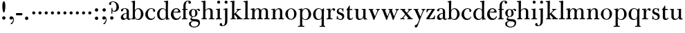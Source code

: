 SplineFontDB: 3.0
FontName: BulmerStM
FullName: Sorts Mill Bulmer
FamilyName: Sorts Mill Bulmer
Weight: Regular
Copyright: Created by trashman with FontForge 2.0 (http://fontforge.sf.net)
UComments: "2010-10-5: Created." 
Version: 001.000
ItalicAngle: 0
UnderlinePosition: -100
UnderlineWidth: 50
Ascent: 680
Descent: 320
LayerCount: 3
Layer: 0 0 "Back"  1
Layer: 1 0 "Fore"  0
Layer: 2 0 "backup"  0
NeedsXUIDChange: 1
XUID: [1021 658 797806517 5336769]
OS2Version: 0
OS2_WeightWidthSlopeOnly: 0
OS2_UseTypoMetrics: 1
CreationTime: 1286303174
ModificationTime: 1286592281
OS2TypoAscent: 0
OS2TypoAOffset: 1
OS2TypoDescent: 0
OS2TypoDOffset: 1
OS2TypoLinegap: 0
OS2WinAscent: 0
OS2WinAOffset: 1
OS2WinDescent: 0
OS2WinDOffset: 1
HheadAscent: 0
HheadAOffset: 1
HheadDescent: 0
HheadDOffset: 1
OS2Vendor: 'PfEd'
MarkAttachClasses: 1
DEI: 91125
Encoding: UnicodeBmp
UnicodeInterp: none
NameList: Adobe Glyph List
DisplaySize: -48
AntiAlias: 1
FitToEm: 1
WinInfo: 77 11 5
BeginPrivate: 9
BlueValues 23 [-16 0 380 396 674 674]
OtherBlues 11 [-279 -272]
BlueScale 8 0.039625
BlueShift 1 7
BlueFuzz 1 0
StdHW 4 [34]
StemSnapH 4 [34]
StdVW 4 [81]
StemSnapV 10 [78 81 91]
EndPrivate
BeginChars: 65536 76

StartChar: a
Encoding: 97 97 0
Width: 409
VWidth: 0
Flags: HWO
HStem: -12 54<107.5 199 356.282 389.229> -12 42<298.482 386.582> 211 19<210.449 250> 371 21<139.541 220.414>
VStem: 40 85<58.5618 138.755 290.788 358.768> 250 81<58.8789 211 230 348.153>
LayerCount: 3
Fore
SplineSet
43 323 m 0xbc
 43 371 123 392 192 392 c 0
 266 392 331 355 331 295 c 2
 331 68 l 2
 331 50 332 30 356 30 c 0
 370 30 381 39 388 49 c 1
 397 31 l 1
 385 0 353 -12 335 -12 c 0x7c
 265 -12 252 54 252 54 c 1
 252 54 233 34 208 16 c 0
 187 1 162 -12 135 -12 c 0
 80 -12 40 26 40 75 c 0
 40 133 91 183 151 207 c 0
 186 221 218 226 250 230 c 1
 250 305 l 2
 250 352 219 371 178 371 c 0
 164 371 149 370 139 362 c 0
 125 351 120 336 120 314 c 0
 120 297 96 284 81 284 c 0
 58 284 43 300 43 323 c 0xbc
250 211 m 1
 250 211 125 196 125 115 c 0
 125 79 144 42 189 42 c 0xbc
 204 42 250 63 250 93 c 2
 250 211 l 1
EndSplineSet
Layer: 2
SplineSet
43 323 m 4xbc
 43 371 123 392 192 392 c 4
 266 392 331 355 331 295 c 6
 331 66 l 6
 331 50 332 30 356 30 c 4
 362 30 369 33 373 37 c 4
 378 42 380 47 385 47 c 4
 394 47 398 40 398 31 c 4
 398 5 364 -12 335 -12 c 4x7c
 265 -12 252 54 252 54 c 5
 252 54 233 34 208 16 c 4
 187 1 162 -12 135 -12 c 4
 80 -12 40 26 40 75 c 4
 40 133 91 183 151 207 c 4
 186 221 218 226 250 230 c 5
 250 305 l 6
 250 352 219 371 178 371 c 4
 164 371 149 370 139 362 c 4
 125 351 120 336 120 314 c 4
 120 297 96 284 81 284 c 4
 58 284 43 300 43 323 c 4xbc
250 211 m 5
 250 211 125 196 125 115 c 4
 125 79 144 42 189 42 c 4xbc
 204 42 250 63 250 93 c 6
 250 211 l 5
EndSplineSet
EndChar

StartChar: b
Encoding: 98 98 1
Width: 492
VWidth: 0
Flags: W
HStem: -14 31<195.991 298.61> -2 29<15.0073 68.8359> 366 28<211.371 305.634> 625 30<17.0403 51> 654 20G<137 147>
VStem: 72 78<28.4342 556.741> 367 91<101.723 285.357>
LayerCount: 3
Fore
SplineSet
146 316 m 1x2e
 165 354 206 394 276 394 c 0
 368 394 458 307 458 192 c 0
 458 90 378 -14 261 -14 c 0
 169 -14 145 59 145 59 c 1
 145 17 l 2xae
 145 -2 144 -7 141 -7 c 0
 138 -7 99 -2 74 -2 c 2
 37 -2 l 2
 25 -2 15 -1 15 13 c 0
 15 24 22 26 37 27 c 0
 67 29 72 34 72 69 c 2
 72 499 l 2
 72 523 72 551 71 591 c 0
 71 604 69 618 51 622 c 2
 36 625 l 2
 31 626 17 628 17 639 c 0
 17 650 23 654 36 655 c 0x76
 67 658 134 674 140 674 c 0
 154 674 154 667 154 658 c 0
 154 561 146 316 146 316 c 1x2e
367 190 m 0
 367 280 337 366 257 366 c 0
 227 366 202 353 183 333 c 0
 154 303 150 257 150 200 c 2
 150 189 l 2
 150 131 151 76 180 43 c 0
 192 29 219 17 245 17 c 0
 343 17 367 126 367 190 c 0
EndSplineSet
Layer: 2
SplineSet
146 316 m 5x2e
 165 354 206 394 276 394 c 4
 368 394 458 307 458 192 c 4
 458 90 378 -14 261 -14 c 4
 169 -14 145 59 145 59 c 5
 145 17 l 6xae
 145 -2 144 -7 141 -7 c 4
 138 -7 99 -2 74 -2 c 6
 42 -2 l 6
 30 -2 14 -2 14 12 c 4
 14 23 18 25 33 27 c 6
 53 29 l 6
 70 31 72 58 72 81 c 6
 72 497 l 6
 72 521 72 549 71 589 c 4
 71 602 69 616 51 620 c 6
 36 623 l 6
 31 624 17 626 17 637 c 4
 17 648 23 652 36 653 c 4x76
 67 656 134 672 140 672 c 4
 154 672 154 665 154 656 c 4
 154 559 146 316 146 316 c 5x2e
367 190 m 4
 367 280 337 366 257 366 c 4
 227 366 202 353 183 333 c 4
 154 303 150 257 150 200 c 6
 150 189 l 6
 150 131 151 76 180 43 c 4
 192 29 219 17 245 17 c 4
 343 17 367 126 367 190 c 4
EndSplineSet
EndChar

StartChar: c
Encoding: 99 99 2
Width: 416
VWidth: 0
Flags: W
HStem: -16 46<177.891 308.419> 373 23<195.405 290.145>
VStem: 25 91<100.642 269.562> 309 72<270.888 357.538> 358 21<85.6081 93.6667>
LayerCount: 3
Back
SplineSet
220 -16 m 4
 105 -16 25 74 25 183 c 4
 25 294 129 396 237 396 c 4
 296 396 381 373 381 309 c 4
 381 282 365 267 340 267 c 4
 326 267 309 280 309 296 c 4
 309 317 311 316 311 331 c 4
 311 340 300 373 244 373 c 4
 150 373 116 277 116 191 c 4
 116 114 158 30 247 30 c 4
 303 30 333 54 356 102 c 5
 367 98 372 94 379 89 c 5
 375 77 370 66 364 57 c 4
 329 -1 261 -16 220 -16 c 4
EndSplineSet
Fore
SplineSet
220 -16 m 0xe8
 105 -16 25 74 25 183 c 0
 25 294 129 396 237 396 c 0
 296 396 381 373 381 309 c 0
 381 282 365 267 340 267 c 0
 326 267 309 280 309 296 c 0xf0
 309 317 311 316 311 331 c 0
 311 340 300 373 244 373 c 0
 150 373 116 277 116 191 c 0
 116 114 158 30 247 30 c 0
 303 30 335 55 358 103 c 1
 379 89 l 1
 355 16 286 -16 220 -16 c 0xe8
EndSplineSet
Layer: 2
SplineSet
249 396 m 4
 308 396 393 373 393 309 c 4
 393 282 377 267 352 267 c 4
 338 267 321 280 321 296 c 4
 321 317 323 316 323 331 c 4
 323 340 312 373 256 373 c 4
 162 373 128 277 128 191 c 4
 128 120 168 30 248 30 c 4
 298 30 329 44 350 73 c 4
 357 82 361 101 376 101 c 4
 385 101 389 94 389 86 c 4
 389 71 381 56 370 43 c 4
 341 7 283 -16 227 -16 c 4
 114 -16 37 74 37 183 c 4
 37 294 141 396 249 396 c 4
EndSplineSet
EndChar

StartChar: d
Encoding: 100 100 3
Width: 500
VWidth: 0
Flags: W
HStem: -14 37<177.465 283.227> 4 28<429.592 479.993> 366 26<188.462 284.166> 625 34<275.007 337.484> 654 20G<410 417.5>
VStem: 26 86<90.8497 283.31> 346 76<33.8777 62 336 591.493>
LayerCount: 3
Fore
SplineSet
424 657 m 0x2e
 424 651 420 565 419 517 c 0
 418 457 417 560 417 226 c 2
 417 189 l 2
 417 140 419 107 422 72 c 0
 424 50 432 33 454 32 c 0
 471 31 480 33 480 18 c 0
 480 9 479 4 470 4 c 0x6e
 416 4 372 -9 359 -9 c 0
 351 -9 346 -6 346 7 c 2
 346 62 l 1
 328 28 274 -14 217 -14 c 0
 73 -14 26 85 26 190 c 0
 26 292 99 392 222 392 c 0
 301 392 342 336 342 336 c 1
 342 484 l 2
 342 520 340 561 339 593 c 0
 339 608 338 626 324 626 c 2
 291 625 l 2
 285 625 275 625 275 642 c 0
 275 656 277 659 288 659 c 0xb6
 361 662 407 674 413 674 c 0
 422 674 424 667 424 657 c 0x2e
112 185 m 0
 112 107 153 23 236 23 c 0xa6
 280 23 318 44 331 78 c 0
 338 98 339 124 339 152 c 2
 339 262 l 2
 339 323 302 366 239 366 c 0
 151 366 112 273 112 185 c 0
EndSplineSet
Layer: 2
SplineSet
480 18 m 4x6e
 480 9 479 4 470 4 c 4x6e
 416 4 372 -9 359 -9 c 4
 351 -9 346 -6 346 7 c 6
 346 62 l 5
 328 28 274 -14 217 -14 c 4
 73 -14 26 85 26 190 c 4
 26 292 99 392 222 392 c 4
 301 392 342 336 342 336 c 5
 342 487 l 6xa5
 342 523 340 565 339 597 c 4
 339 612 339 631 318 631 c 6
 294 630 l 6
 282 630 275 635 275 644 c 4
 275 651 277 662 288 662 c 4xb6
 340 664 401 678 413 678 c 4
 426 678 424 670 424 660 c 4
 424 654 418 568 418 520 c 4
 418 458 417 560 417 226 c 6
 417 189 l 6
 417 140 419 107 422 72 c 4
 424 50 432 33 454 32 c 4
 471 31 480 33 480 18 c 4x6e
112 185 m 4
 112 107 153 23 236 23 c 4xa6
 280 23 318 44 331 78 c 4
 338 98 339 124 339 152 c 6
 339 262 l 6
 339 323 302 366 239 366 c 4
 151 366 112 273 112 185 c 4
EndSplineSet
EndChar

StartChar: e
Encoding: 101 101 4
Width: 406
VWidth: 0
Flags: W
HStem: -16 52<179.449 304.63> 234 34<122.01 285.681> 241 24<122 237.053> 367 29<171.707 261.522>
VStem: 25 90<110.152 237.109> 290 80<247 325.484> 356 25<92.9294 106.92>
LayerCount: 3
Fore
SplineSet
248 36 m 0xbc
 313 36 340 81 356 117 c 1
 381 103 l 1xba
 364 50 319 -16 211 -16 c 0
 101 -16 25 68 25 178 c 0
 25 283 100 396 212 396 c 0
 239 396 264 394 286 383 c 0
 331 360 370 311 370 255 c 0
 370 239 352 234 335 234 c 0xdc
 321 234 116 241 116 241 c 1
 115 231 115 222 115 213 c 0
 115 98 172 36 248 36 c 0xbc
216 367 m 0
 140 367 122 265 122 265 c 1xbc
 122 265 135 265 242 268 c 0
 268 269 290 270 290 308 c 0xdc
 290 338 254 367 216 367 c 0
EndSplineSet
Layer: 2
SplineSet
32 178 m 4xba
 32 283 107 396 219 396 c 4
 246 396 271 394 293 383 c 4
 338 360 377 311 377 255 c 4
 377 239 359 234 342 234 c 4xdc
 328 234 123 241 123 241 c 5
 122 231 122 222 122 213 c 4
 122 96 181 36 259 36 c 4
 303 36 337 66 349 99 c 4
 353 108 359 118 369 118 c 4
 377 118 384 111 384 99 c 4
 384 65 334 -16 220 -16 c 4
 108 -16 32 67 32 178 c 4xba
223 367 m 4
 147 367 129 265 129 265 c 5xbc
 129 265 142 265 249 268 c 4
 275 269 297 270 297 308 c 4
 297 338 261 367 223 367 c 4
EndSplineSet
EndChar

StartChar: f
Encoding: 102 102 5
Width: 254
VWidth: 0
Flags: W
HStem: 0 32<26 71.5092 161.654 218> 348 32<29 76 157 228> 653 21<207.218 263.041>
VStem: 76 81<32 348 380 583.726> 262 88<570.528 652.809>
LayerCount: 3
Fore
SplineSet
157 95 m 2
 157 60 160 32 178 32 c 2
 218 32 l 1
 218 -2 l 1
 218 -2 146 0 118 0 c 0
 89 0 26 -2 26 -2 c 1
 26 32 l 1
 56 32 l 2
 73 32 76 60 76 95 c 2
 76 348 l 1
 29 348 l 1
 29 380 l 1
 76 380 l 1
 76 464 l 2
 76 527 85 588 133 632 c 0
 164 660 193 674 252 674 c 0
 297 674 350 663 350 607 c 0
 350 577 322 564 307 564 c 0
 282 564 262 578 262 608 c 0
 262 620 264 630 264 637 c 0
 264 651 256 653 241 653 c 0
 166 653 157 540 157 498 c 2
 157 380 l 1
 228 380 l 1
 228 348 l 1
 157 348 l 1
 157 95 l 2
EndSplineSet
Layer: 2
SplineSet
264 637 m 4
 264 651 256 653 241 653 c 4
 166 653 157 540 157 498 c 6
 157 391 l 6
 157 380 157 380 168 380 c 6
 215 381 l 6
 226 381 229 376 229 365 c 6
 229 361 l 6
 229 352 225 347 213 347 c 6
 168 348 l 6
 157 348 157 347 157 335 c 6
 157 166 l 6
 157 152 157 118 158 85 c 4
 159 56 156 32 173 32 c 6
 205 32 l 6
 217 32 222 30 222 16 c 4
 222 1 217 -2 208 -2 c 4
 182 -2 152 0 124 0 c 4
 95 0 55 -2 39 -2 c 4
 26 -2 24 6 24 16 c 4
 24 28 27 32 41 32 c 6
 61 32 l 6
 76 32 74 62 75 85 c 4
 76 108 76 138 76 166 c 6
 76 335 l 6
 76 348 75 348 62 348 c 6
 40 347 l 6
 29 347 28 351 28 359 c 6
 28 368 l 6
 28 375 29 381 40 381 c 6
 66 380 l 6
 76 380 76 380 76 391 c 6
 76 464 l 6
 76 527 85 588 133 632 c 4
 164 660 193 674 252 674 c 4
 297 674 350 663 350 607 c 4
 350 577 322 564 307 564 c 4
 282 564 262 578 262 608 c 4
 262 620 264 630 264 637 c 4
EndSplineSet
EndChar

StartChar: g
Encoding: 103 103 6
Width: 434
VWidth: 0
Flags: W
HStem: -279 31<150.156 299.457> -67 17<131.547 160> -56 83<132.919 338.157> 105 19<153.109 218.056> 367 19<159.137 217.697 321.327 378>
VStem: 29 65<-206.318 -87.3221> 32 83<170.21 318.274> 81 46<-6 85.6379> 257 78<166.244 310.154> 368 56<-188.885 -83.5576>
LayerCount: 3
Back
SplineSet
186 386 m 4xf580
 237 386 280 352 280 352 c 5
 280 352 318 392 360 392 c 4
 396 392 422 377 422 342 c 4
 422 326 415 308 395 308 c 4
 353 308 366 361 336 361 c 4
 315 361 294 337 294 337 c 5
 294 337 335 294 335 238 c 4
 335 169 283 105 184 105 c 4
 168 105 127 97 127 66 c 4xf380
 127 37 162 28 194 27 c 4
 327 24 424 27 424 -108 c 4
 424 -245 284 -279 220 -279 c 4
 123 -279 29 -230 29 -142 c 4xf980
 29 -75 87 -53 142 -44 c 5
 110 -33 81 -14 81 32 c 4xf380
 81 86 136 111 136 111 c 5
 136 111 32 132 32 248 c 4
 32 328 106 386 186 386 c 4xf580
94 -142 m 4xf980
 94 -187 121 -248 224 -248 c 4
 311 -248 368 -199 368 -127 c 4
 368 -81 321 -63 265 -59 c 6
 167 -52 l 5
 167 -52 172 -69 160 -69 c 4
 113 -69 94 -111 94 -142 c 4xf980
188 367 m 4
 136 367 115 298 115 240 c 4xf580
 115 189 128 124 184 124 c 4
 242 124 257 181 257 232 c 4
 257 288 245 367 188 367 c 4
EndSplineSet
Fore
SplineSet
81 32 m 0xb9c0
 81 86 136 111 136 111 c 1
 136 111 32 132 32 248 c 0xbac0
 32 328 106 386 186 386 c 0
 237 386 280 352 280 352 c 1
 280 352 318 392 360 392 c 0
 396 392 422 377 422 342 c 0
 422 326 415 308 395 308 c 0
 353 308 366 361 336 361 c 0
 315 361 294 337 294 337 c 1
 294 337 335 294 335 238 c 0
 335 169 283 105 184 105 c 0
 168 105 127 97 127 66 c 0
 127 37 162 28 194 27 c 0xb9c0
 327 24 424 27 424 -108 c 0
 424 -245 284 -279 220 -279 c 0
 123 -279 29 -230 29 -142 c 0
 29 -81 82 -53 130 -50 c 0
 146 -49 160 -54 160 -54 c 1
 162 -67 l 1
 115 -70 94 -108 94 -142 c 0xdcc0
 94 -187 121 -248 224 -248 c 0
 311 -248 368 -199 368 -127 c 0
 368 -66 292 -60 223 -56 c 0
 165 -53 81 -44 81 32 c 0xb9c0
188 367 m 0
 136 367 115 298 115 240 c 0
 115 189 128 124 184 124 c 0
 242 124 257 181 257 232 c 0
 257 288 245 367 188 367 c 0
EndSplineSet
Layer: 2
SplineSet
186 386 m 4xf580
 237 386 280 352 280 352 c 5
 280 352 318 392 360 392 c 4
 396 392 422 377 422 342 c 4
 422 326 415 308 395 308 c 4
 353 308 366 361 336 361 c 4
 315 361 294 337 294 337 c 5
 294 337 335 294 335 238 c 4
 335 169 283 105 184 105 c 4
 168 105 127 97 127 66 c 4xf380
 127 37 162 28 194 27 c 4
 327 24 424 27 424 -108 c 4
 424 -245 284 -279 220 -279 c 4
 123 -279 29 -230 29 -142 c 4xf980
 29 -75 87 -53 142 -44 c 5
 110 -33 81 -14 81 32 c 4xf380
 81 86 136 111 136 111 c 5
 136 111 32 132 32 248 c 4
 32 328 106 386 186 386 c 4xf580
94 -142 m 4xf980
 94 -187 121 -248 224 -248 c 4
 311 -248 368 -199 368 -127 c 4
 368 -81 321 -63 265 -59 c 6
 167 -52 l 5
 167 -52 172 -69 160 -69 c 4
 113 -69 94 -111 94 -142 c 4xf980
188 367 m 4
 136 367 115 298 115 240 c 4xf580
 115 189 128 124 184 124 c 4
 242 124 257 181 257 232 c 4
 257 288 245 367 188 367 c 4
186 386 m 0xcd60
 237 386 280 352 280 352 c 1
 280 352 318 392 360 392 c 0
 396 392 422 377 422 342 c 0
 422 326 415 308 395 308 c 0
 353 308 362 365 332 365 c 0
 311 365 290 341 290 341 c 1
 290 341 335 297 335 238 c 0
 335 169 283 105 184 105 c 0
 168 105 127 102 127 66 c 0xcce0
 127 31 162 26 194 26 c 2
 279 26 l 2
 372 26 424 -16 424 -108 c 0
 424 -245 295 -279 220 -279 c 0
 123 -279 29 -233 29 -142 c 0xae60
 29 -69 86 -51 120 -47 c 0
 132 -46 142 -45 142 -44 c 0
 142 -43 130 -40 120 -35 c 0
 98 -24 81 -3 81 32 c 0xcce0
 81 86 136 111 136 111 c 1
 136 111 32 132 32 248 c 0
 32 328 106 386 186 386 c 0xcd60
94 -142 m 0xce60
 94 -203 130 -247 224 -247 c 0
 310 -247 368 -199 368 -127 c 0
 368 -81 321 -63 265 -59 c 2xae60
 167 -52 l 1x9e60
 167 -52 172 -69 160 -69 c 0
 113 -69 94 -111 94 -142 c 0xce60
188 367 m 0
 136 367 115 298 115 240 c 0x8d60
 115 189 128 124 184 124 c 0
 242 124 257 181 257 232 c 0
 257 288 245 367 188 367 c 0
EndSplineSet
EndChar

StartChar: h
Encoding: 104 104 7
Width: 528
VWidth: 0
Flags: W
HStem: -2 34<29.0205 86.8968 172.828 226.968 295.043 351.104 436.688 496.965> 360 32<236.476 328.831> 625 34<24.0073 86.4844> 654 20G<159 166.5>
VStem: 90 81<32 315.151 319 625.859> 354 81<32 339.815>
LayerCount: 3
Fore
SplineSet
173 657 m 0xdc
 173 651 172 367 171 319 c 1
 171 319 210 392 308 392 c 0
 384 392 435 351 435 289 c 2
 435 74 l 2
 435 46 438 32 452 32 c 2
 473 32 l 2
 485 32 497 30 497 16 c 0
 497 1 490 -2 481 -2 c 0
 455 -2 423 0 395 0 c 0
 366 0 334 -2 318 -2 c 0
 301 -2 295 3 295 16 c 0
 295 31 310 32 322 32 c 2
 339 32 l 2
 354 32 352 62 353 85 c 0
 354 108 354 138 354 166 c 2
 354 246 l 2
 354 312 346 360 278 360 c 0
 215 360 171 296 171 268 c 2
 171 69 l 2
 171 48 175 32 189 32 c 2
 204 32 l 2
 216 32 227 30 227 16 c 0
 227 1 217 -2 208 -2 c 0
 182 -2 160 0 132 0 c 0
 103 0 61 -2 45 -2 c 0
 32 -2 29 6 29 16 c 0
 29 28 35 32 49 32 c 2
 73 32 l 2
 88 32 90 62 90 85 c 2
 90 484 l 2
 90 520 89 565 88 597 c 0
 88 612 87 626 73 626 c 2
 40 625 l 6
 34 625 24 625 24 642 c 4
 24 656 26 659 37 659 c 0xec
 110 662 156 674 162 674 c 0
 171 674 173 667 173 657 c 0xdc
EndSplineSet
Layer: 2
SplineSet
171 319 m 5xdc
 171 319 210 392 308 392 c 4
 384 392 435 351 435 289 c 6
 435 74 l 6
 435 46 438 32 452 32 c 6
 473 32 l 6
 485 32 497 30 497 16 c 4
 497 1 490 -2 481 -2 c 4
 455 -2 423 0 395 0 c 4
 366 0 334 -2 318 -2 c 4
 301 -2 295 3 295 16 c 4
 295 31 310 32 322 32 c 6
 339 32 l 6
 354 32 352 62 353 85 c 4
 354 108 354 138 354 166 c 6
 354 246 l 6
 354 312 346 360 278 360 c 4
 210 360 171 293 171 265 c 6
 171 69 l 6
 171 48 175 32 189 32 c 6
 204 32 l 6
 216 32 227 30 227 16 c 4
 227 1 217 -2 208 -2 c 4
 182 -2 160 0 132 0 c 4
 103 0 61 -2 45 -2 c 4
 32 -2 29 6 29 16 c 4
 29 28 35 32 49 32 c 6
 73 32 l 6
 88 32 90 62 90 85 c 6
 90 482 l 6
 90 518 90 560 89 592 c 4
 89 607 89 626 68 626 c 6
 44 625 l 6
 32 625 25 630 25 639 c 4
 25 646 27 657 38 657 c 4xec
 90 659 151 673 163 673 c 4
 176 673 174 665 174 655 c 4
 174 647 171 369 171 319 c 5xdc
EndSplineSet
EndChar

StartChar: i
Encoding: 105 105 8
Width: 255
VWidth: 0
Flags: W
HStem: 0 32<25 82.5092 172.654 230> 352 29<28 80.4516> 372 20G<28 169.5> 566 108<82.676 169.324>
VStem: 72 108<576.676 663.324> 87 81<32 351.732>
LayerCount: 3
Fore
SplineSet
72 620 m 0x98
 72 650 96 674 126 674 c 0
 156 674 180 650 180 620 c 0
 180 590 156 566 126 566 c 0
 96 566 72 590 72 620 c 0x98
87 288 m 6xb4
 87 343 80 352 60 352 c 6
 28 352 l 5
 28 381 l 5xd4
 124 381 171 392 171 392 c 5
 168 308 168 248 168 187 c 6
 168 95 l 2
 168 60 171 32 189 32 c 2
 230 32 l 1
 230 -2 l 1
 230 -2 157 0 129 0 c 0
 100 0 25 -2 25 -2 c 1
 25 32 l 1
 67 32 l 2
 84 32 87 60 87 95 c 2
 87 288 l 6xb4
EndSplineSet
Layer: 2
SplineSet
90 620 m 0x98
 90 650 114 674 144 674 c 0
 174 674 198 650 198 620 c 0
 198 590 174 566 144 566 c 0
 114 566 90 590 90 620 c 0x98
104 328 m 0
 104 340 103 352 92 352 c 0
 86 352 77 351 61 351 c 0
 49 351 45 357 45 366 c 0
 45 373 46 381 57 381 c 0xd4
 128 381 165 390 176 390 c 0
 188 390 190 380 190 370 c 0
 190 364 186 149 186 119 c 2
 186 85 l 2
 186 50 187 32 205 32 c 2
 226 32 l 2
 238 32 249 30 249 16 c 0
 249 1 239 -2 230 -2 c 0
 204 -2 175 0 147 0 c 0
 118 0 73 -2 57 -2 c 0
 44 -2 41 6 41 16 c 0
 41 28 47 32 61 32 c 2
 88 32 l 2
 103 32 105 80 105 119 c 2
 105 250 l 2xb4
 105 278 105 304 104 328 c 0
EndSplineSet
EndChar

StartChar: j
Encoding: 106 106 9
Width: 272
VWidth: 0
Flags: W
HStem: -248 27<4.14029 67.3437> 344 27<48.0645 104.751> 372 20G<175.5 187.5> 566 108<100.676 187.324>
VStem: -89 87<-213.664 -147.02> 90 108<576.676 663.324> 109 81<-163.681 343.989>
LayerCount: 3
Fore
SplineSet
188 -89 m 0xfa
 185 -190 108 -248 9 -248 c 0
 -56 -248 -89 -226 -89 -187 c 0
 -89 -165 -68 -137 -40 -137 c 0
 -16 -137 -4 -160 -2 -179 c 0
 -1 -189 -2 -207 5 -214 c 0
 11 -220 16 -221 29 -221 c 0
 109 -221 109 -106 109 -29 c 2
 109 25 l 2
 109 122 109 220 107 313 c 0
 107 329 104 344 91 344 c 0
 85 344 76 341 62 339 c 0
 50 337 48 346 48 355 c 0
 48 362 49 370 60 371 c 0
 108 376 170 392 181 392 c 0
 194 392 192 383 192 373 c 2
 192 373 190 322 190 180 c 2
 190 34 l 2
 190 -12 189 -52 188 -89 c 0xfa
90 620 m 0xfc
 90 650 114 674 144 674 c 0
 174 674 198 650 198 620 c 0
 198 590 174 566 144 566 c 0
 114 566 90 590 90 620 c 0xfc
EndSplineSet
Layer: 2
SplineSet
188 -89 m 4xfa
 185 -190 108 -248 9 -248 c 4
 -56 -248 -89 -226 -89 -187 c 4
 -89 -165 -68 -137 -40 -137 c 4
 -16 -137 -4 -160 -2 -179 c 4
 -1 -189 -2 -207 5 -214 c 4
 11 -220 16 -221 29 -221 c 4
 109 -221 109 -106 109 -29 c 6
 109 25 l 6
 109 122 109 220 107 313 c 4
 107 329 104 343 91 343 c 4
 85 343 76 341 62 339 c 4
 50 337 48 346 48 355 c 4
 48 362 49 368 60 369 c 4
 108 374 170 390 181 390 c 4
 194 390 192 381 192 371 c 6
 192 371 190 322 190 180 c 6
 190 34 l 6
 190 -12 189 -52 188 -89 c 4xfa
90 620 m 4xfc
 90 650 114 674 144 674 c 4
 174 674 198 650 198 620 c 4
 198 590 174 566 144 566 c 4
 114 566 90 590 90 620 c 4xfc
EndSplineSet
EndChar

StartChar: k
Encoding: 107 107 10
Width: 476
VWidth: 0
Flags: W
HStem: -2 32<27.0236 81.2098 168.744 219.935 248.078 279.999 421.143 467.951> 352 22<241.003 274.978 360.924 405.857> 625 34<21.0073 83.4844> 654 20G<156 163.5>
VStem: 85 85<206.96 625.797> 85 81<30 170.994 197 625.797>
LayerCount: 3
Fore
SplineSet
170 657 m 0xd8
 168 527 163 411 163 197 c 1
 192 224 280 307 280 325 c 0
 280 337 278 346 249 352 c 0
 245 353 241 358 241 363 c 0
 241 369 245 374 250 374 c 2
 393 374 l 2
 405 374 406 367 406 359 c 0
 406 350 398 347 389 347 c 0
 363 346 349 336 326 319 c 0
 293 294 260 259 240 238 c 0
 231 229 227 224 227 220 c 0
 227 216 232 212 240 203 c 0
 276 167 360 78 421 32 c 0
 424 30 430 30 433 30 c 0
 451 30 468 28 468 15 c 0
 468 0 458 -2 449 -2 c 0
 423 -2 381 0 353 0 c 0
 324 0 280 -2 264 -2 c 0
 251 -2 248 6 248 16 c 0
 248 29 260 29 273 30 c 0
 279 30 280 33 280 37 c 0
 280 46 268 61 264 66 c 0
 243 94 217 121 184 163 c 0
 182 166 179 171 176 171 c 0
 169 171 166 163 166 146 c 2
 166 69 l 2
 166 48 171 30 185 30 c 2
 198 30 l 2
 210 30 220 30 220 16 c 0
 220 1 213 -2 204 -2 c 0
 178 -2 156 0 128 0 c 0
 99 0 57 -2 41 -2 c 0
 28 -2 27 6 27 16 c 0
 27 28 33 30 47 30 c 2
 69 30 l 2
 84 30 83 62 84 85 c 0
 85 116 85 151 85 188 c 2xd4
 85 593 l 2
 85 608 84 626 70 626 c 2
 37 625 l 2
 31 625 21 625 21 642 c 0
 21 656 23 659 34 659 c 0xe8
 107 662 153 674 159 674 c 0
 168 674 170 667 170 657 c 0xd8
EndSplineSet
Layer: 2
SplineSet
170 657 m 4xd8
 168 527 163 408 163 194 c 5
 192 221 280 304 280 322 c 4
 280 334 278 346 249 352 c 4
 245 353 241 358 241 363 c 4
 241 369 245 374 250 374 c 6
 393 374 l 6
 405 374 406 367 406 359 c 4
 406 350 398 347 389 347 c 4
 363 346 349 336 326 319 c 4
 293 294 260 259 240 238 c 4
 231 229 227 224 227 220 c 4
 227 216 232 212 240 203 c 4
 276 167 360 78 421 32 c 4
 424 30 430 30 433 30 c 4
 451 30 468 28 468 15 c 4
 468 0 458 -2 449 -2 c 4
 423 -2 381 0 353 0 c 4
 324 0 280 -2 264 -2 c 4
 251 -2 248 6 248 16 c 4
 248 29 260 29 273 30 c 4
 279 30 280 33 280 37 c 4
 280 46 268 61 264 66 c 4
 243 94 217 121 184 163 c 4
 182 166 179 171 176 171 c 4
 169 171 166 163 166 146 c 6
 166 69 l 6
 166 48 171 30 185 30 c 6
 198 30 l 6
 210 30 220 30 220 16 c 4
 220 1 213 -2 204 -2 c 4
 178 -2 156 0 128 0 c 4
 99 0 57 -2 41 -2 c 4
 28 -2 27 6 27 16 c 4
 27 28 33 30 47 30 c 6
 69 30 l 6
 84 30 83 62 84 85 c 4
 85 116 85 151 85 188 c 6xd4
 85 593 l 6
 85 608 84 626 70 626 c 6
 37 625 l 6
 31 625 21 625 21 642 c 4
 21 656 23 659 34 659 c 4xe8
 107 662 153 674 159 674 c 4
 168 674 170 667 170 657 c 4xd8
EndSplineSet
EndChar

StartChar: l
Encoding: 108 108 11
Width: 262
VWidth: 0
Flags: W
HStem: 1 32<25 85.5092 175.654 237> 625 31<25 84.1518>
VStem: 90 81<33 623.873>
LayerCount: 3
Fore
SplineSet
171 96 m 2
 171 61 174 33 192 33 c 2
 237 33 l 1
 237 -1 l 1
 237 -1 160 1 132 1 c 0
 103 1 25 -1 25 -1 c 1
 25 33 l 1
 70 33 l 2
 87 33 90 61 90 96 c 2
 90 524 l 2
 90 613 90 625 54 625 c 0
 46 625 37 625 25 624 c 1
 25 656 l 1
 71 658 125 665 174 675 c 1
 174 675 171 529 171 389 c 2
 171 96 l 2
EndSplineSet
Layer: 2
SplineSet
171 476 m 6xb0
 171 237 l 6
 171 166 171 134 172 76 c 4
 172 56 174 31 187 31 c 6
 227 32 l 6
 239 32 249 32 249 18 c 4
 249 3 240 -2 231 -2 c 4
 205 -2 157 0 129 0 c 4
 100 0 42 -2 26 -2 c 4
 13 -2 12 6 12 16 c 4
 12 28 18 31 32 31 c 6
 72 30 l 6
 87 30 90 62 90 85 c 6
 90 483 l 6
 90 519 90 561 89 593 c 4
 89 608 88 626 74 626 c 6
 41 625 l 6
 35 625 25 625 25 642 c 4
 25 656 27 659 38 659 c 4xd0
 111 662 157 674 163 674 c 4
 172 674 174 667 174 657 c 4
 174 651 171 524 171 476 c 6xb0
EndSplineSet
EndChar

StartChar: m
Encoding: 109 109 12
Width: 740
VWidth: 0
Flags: W
HStem: -2 36<28.0756 88.409 174.056 226.993 277.008 328.432 416.406 474.991 515.011 572.605 657.984 718.991> 343 31<30.0147 84.9386> 360 32<235.04 311.288 468.812 552.554>
VStem: 90 81<34.0171 301.742 303 341.055> 333 81<34.1555 322.393> 576 81<33.0282 342.795>
CounterMasks: 1 1c
LayerCount: 3
Fore
SplineSet
275 360 m 0xbc
 208 360 171 287 171 203 c 2
 171 171 l 2
 171 137 172 103 173 69 c 0
 173 39 178 32 206 32 c 0
 218 32 227 30 227 16 c 0
 227 1 217 -2 208 -2 c 0
 182 -2 160 0 132 0 c 0
 103 0 61 -2 45 -2 c 0
 32 -2 28 8 28 18 c 0
 28 30 34 34 48 34 c 2
 76 34 l 2
 90 34 90 62 90 85 c 2
 90 173 l 2
 90 238 90 292 89 311 c 0
 88 326 86 343 52 343 c 2
 42 343 l 2
 35 343 30 349 30 358 c 0
 30 365 35 373 46 374 c 0xdc
 96 379 145 392 156 392 c 0
 169 392 169 385 169 375 c 2
 169 303 l 1
 169 303 202 392 299 392 c 0
 343 392 394 368 411 321 c 1
 425 350 467 392 541 392 c 0
 621 392 657 349 657 269 c 2
 657 64 l 2
 657 43 664 33 676 33 c 2
 695 33 l 2
 707 33 719 30 719 16 c 0
 719 1 712 -2 703 -2 c 0
 677 -2 643 0 615 0 c 0
 586 0 554 -2 538 -2 c 0
 521 -2 515 3 515 16 c 0
 515 31 530 32 542 32 c 6
 559 32 l 2
 574 32 574 62 575 85 c 0
 576 108 576 138 576 166 c 2
 576 246 l 2
 576 312 571 360 503 360 c 0
 473 360 434 333 424 301 c 0
 419 283 414 254 414 191 c 2
 414 74 l 2
 414 31 432 34 451 32 c 0
 463 31 475 30 475 16 c 0
 475 1 466 -2 457 -2 c 0
 431 -2 401 0 373 0 c 0
 344 0 314 -2 298 -2 c 0
 281 -2 277 3 277 16 c 0
 277 31 288 34 300 34 c 2
 315 34 l 2
 330 34 330 62 331 85 c 0
 333 119 333 157 333 195 c 2
 333 248 l 2
 333 304 326 360 275 360 c 0xbc
EndSplineSet
Layer: 2
SplineSet
275 361 m 4
 208 361 171 287 171 203 c 4
 171 158 172 114 173 69 c 4
 173 39 178 32 206 32 c 4
 218 32 227 30 227 16 c 4
 227 1 217 -2 208 -2 c 4
 182 -2 160 0 132 0 c 4
 103 0 61 -2 45 -2 c 4
 32 -2 28 8 28 18 c 4
 28 30 34 34 48 34 c 6
 74 34 l 6
 88 34 88 62 88 85 c 6
 88 173 l 6
 88 238 88 292 87 311 c 4
 86 326 86 343 52 343 c 6
 42 343 l 6
 35 343 30 349 30 358 c 4
 30 365 35 373 46 374 c 4
 96 379 145 392 156 392 c 4
 169 392 169 385 169 375 c 6
 169 303 l 5
 169 303 202 392 299 392 c 4
 343 392 394 368 411 321 c 5
 425 350 467 392 541 392 c 4
 621 392 660 349 660 269 c 6
 659 64 l 6
 659 43 664 33 676 33 c 6
 695 33 l 6
 707 33 719 30 719 16 c 4
 719 1 712 -2 703 -2 c 4
 677 -2 643 0 615 0 c 4
 586 0 554 -2 538 -2 c 4
 521 -2 515 3 515 16 c 4
 515 31 530 32 542 32 c 6
 559 32 l 6
 574 32 573 62 574 85 c 4
 575 108 575 138 575 166 c 6
 575 246 l 6
 575 312 571 360 503 360 c 4
 473 360 434 333 424 301 c 4
 419 283 416 252 415 191 c 6
 414 74 l 6
 414 31 432 34 451 32 c 4
 463 31 475 30 475 16 c 4
 475 1 466 -2 457 -2 c 4
 431 -2 401 0 373 0 c 4
 344 0 314 -2 298 -2 c 4
 281 -2 277 3 277 16 c 4
 277 31 288 34 300 34 c 6
 315 34 l 6
 330 34 328 62 329 85 c 4
 331 119 331 157 331 195 c 6
 331 248 l 6
 331 304 326 361 275 361 c 4
EndSplineSet
EndChar

StartChar: n
Encoding: 110 110 13
Width: 506
VWidth: 0
Flags: HW
HStem: -2 36<28.0756 84.9324 169.334 223.993 287.008 338.386 424.282 482.794> 346 29<35.0147 82.1035> 360 32<238.351 319.261>
VStem: 86 75<294 344.883> 87 81<34.0786 299.941> 342 81<34.0728 343.89>
LayerCount: 3
Fore
SplineSet
161 294 m 1
 161 294 202 392 304 392 c 0
 332 392 423 390 423 265 c 2
 423 95 l 2
 423 60 426 32 444 32 c 2
 480 32 l 1
 480 -2 l 1
 480 -2 412 0 384 0 c 0
 355 0 290 -2 290 -2 c 1
 290 32 l 1
 322 32 l 2
 339 32 342 60 342 95 c 2
 342 248 l 2
 342 304 335 360 282 360 c 0
 226 360 168 305 168 213 c 2
 168 95 l 2
 168 60 171 32 189 32 c 2
 220 32 l 1
 220 -2 l 1
 220 -2 157 0 129 0 c 0
 100 0 30 -2 30 -2 c 1
 30 32 l 1
 67 32 l 2
 84 32 87 60 87 95 c 2
 87 288 l 2
 87 343 80 351 60 351 c 2
 30 351 l 1
 30 380 l 1
 117 380 166 389 166 389 c 1
 161 340 160 334 160 313 c 0
 160 306 160 299 161 294 c 1
EndSplineSet
Layer: 2
SplineSet
423 74 m 6xb4
 423 33 430 33 454 33 c 6
 467 33 l 6
 477 33 483 30 483 20 c 4
 483 2 475 -2 465 -2 c 4
 439 -2 410 0 382 0 c 4
 353 0 325 -2 309 -2 c 4
 292 -2 287 3 287 16 c 4
 287 31 298 34 310 34 c 6
 326 34 l 6
 341 34 339 62 340 85 c 4
 342 119 342 157 342 195 c 6
 342 248 l 6
 342 304 335 360 282 360 c 4
 226 360 168 305 168 213 c 6
 168 69 l 6
 168 39 175 31 203 31 c 4
 215 31 224 30 224 16 c 4
 224 1 214 -2 205 -2 c 4
 179 -2 160 0 132 0 c 4
 103 0 61 -2 45 -2 c 4
 32 -2 28 8 28 18 c 4
 28 30 34 34 48 34 c 6
 72 34 l 6
 86 34 87 62 87 85 c 6
 87 173 l 6xac
 87 238 87 292 86 311 c 4
 85 326 86 346 52 346 c 6
 47 346 l 6
 40 346 35 352 35 361 c 4
 35 368 40 375 51 375 c 4xd4
 100 376 144 387 151 387 c 4
 164 387 161 380 161 370 c 6
 161 294 l 5
 161 294 202 392 304 392 c 4
 332 392 423 390 423 265 c 6
 423 74 l 6xb4
EndSplineSet
EndChar

StartChar: o
Encoding: 111 111 14
Width: 484
VWidth: 0
Flags: W
LayerCount: 3
Fore
SplineSet
439 202 m 0
 439 89 363 -16 233 -16 c 0
 119 -16 35 80 35 194 c 0
 35 315 159 396 248 396 c 0
 351 396 439 310 439 202 c 0
243 373 m 0
 159 373 126 305 126 188 c 0
 126 89 158 11 241 11 c 0
 337 11 352 114 352 198 c 0
 352 278 325 373 243 373 c 0
EndSplineSet
Layer: 2
SplineSet
439 202 m 4
 439 89 363 -16 233 -16 c 4
 119 -16 34 80 34 194 c 4
 34 315 159 396 248 396 c 4
 351 396 439 310 439 202 c 4
243 373 m 4
 159 373 126 305 126 188 c 4
 126 89 158 11 241 11 c 4
 337 11 352 114 352 198 c 4
 352 278 325 373 243 373 c 4
EndSplineSet
EndChar

StartChar: p
Encoding: 112 112 15
Width: 524
VWidth: 0
Flags: W
HStem: -274 34<16.0141 88.5807 177.701 246.985> -14 25<230.012 328.581> 359 27<34.0037 90.052> 366 26<234.12 329.61>
VStem: 93 78<-239.806 48 52.6667 320.731 323 358.926> 401 91<95.548 284.392>
LayerCount: 3
Fore
SplineSet
69 359 m 2xec
 51 359 l 2
 35 359 34 364 34 373 c 0
 34 381 39 386 54 386 c 2
 62 386 l 2xec
 94 386 152 392 156 392 c 0
 168 392 170 386 170 370 c 2
 170 323 l 1
 201 364 234 392 300 392 c 0xdc
 401 392 492 311 492 188 c 0
 492 85 417 -14 294 -14 c 0
 202 -14 171 48 171 48 c 1
 171 -3 l 2
 171 -67 171 -114 173 -187 c 0
 174 -216 178 -240 195 -240 c 2
 230 -240 l 2
 242 -240 247 -242 247 -256 c 0
 247 -271 242 -274 233 -274 c 0
 207 -274 169 -272 141 -272 c 0
 112 -272 47 -274 31 -274 c 0
 18 -274 16 -266 16 -256 c 0
 16 -244 19 -240 33 -240 c 2
 76 -240 l 2
 91 -240 90 -210 91 -187 c 0
 92 -164 93 32 93 60 c 2
 93 327 l 2
 93 353 82 359 69 359 c 2xec
401 188 m 0
 401 285 360 366 283 366 c 0xdc
 240 366 218 347 198 327 c 0
 172 301 171 265 171 236 c 2
 171 127 l 2
 171 31 241 11 277 11 c 0
 371 11 401 97 401 188 c 0
EndSplineSet
EndChar

StartChar: q
Encoding: 113 113 16
Width: 500
VWidth: 0
Flags: W
HStem: -274 33<271.006 342.948 430.449 476.996> -14 30<192.889 293.381> 369 23<197.556 299.415>
VStem: 36 91<84.2984 275.297> 346 81<-240.805 47 49.0378 337.25>
LayerCount: 3
Fore
SplineSet
429 -188 m 0
 430 -226 426 -242 455 -242 c 2
 462 -242 l 2
 474 -242 477 -245 477 -258 c 0
 477 -273 472 -274 463 -274 c 0
 452 -274 412 -272 388 -272 c 0
 359 -272 302 -274 286 -274 c 0
 273 -274 271 -268 271 -258 c 0
 271 -246 274 -241 288 -241 c 2
 331 -241 l 2
 346 -241 344 -211 345 -188 c 0
 346 -170 346 -120 346 -70 c 2
 346 47 l 1
 323 8 276 -14 222 -14 c 0
 100 -14 36 78 36 178 c 0
 36 288 112 392 238 392 c 0
 319 392 351 343 351 343 c 9
 378 361 404 390 421 390 c 0
 434 390 434 370 434 356 c 0
 434 346 427 246 427 225 c 2
 427 144 l 2
 427 30 427 -80 429 -188 c 0
127 185 m 0
 127 114 148 16 251 16 c 0
 274 16 291 22 305 31 c 0
 342 54 349 112 349 168 c 2
 349 256 l 2
 349 322 318 369 250 369 c 0
 162 369 127 299 127 185 c 0
EndSplineSet
EndChar

StartChar: r
Encoding: 114 114 17
Width: 340
VWidth: 0
Flags: W
HStem: 0 32<26 81.5092 171.654 240> 349 32<25 79.1519> 351 45<216.482 282.584>
VStem: 86 81<32 348.159> 86 74<303 348.159>
LayerCount: 3
Fore
SplineSet
167 95 m 2xb0
 167 60 170 32 188 32 c 2
 240 32 l 1
 240 -2 l 1
 240 -2 156 0 128 0 c 0
 99 0 26 -2 26 -2 c 1
 26 32 l 1
 66 32 l 2
 83 32 86 60 86 95 c 2
 86 285 l 6xb0
 86 316 85 349 58 349 c 6
 25 349 l 5
 25 381 l 5
 82 383 162 395 162 395 c 5
 160 303 l 5xc8
 179 344 223 396 275 396 c 0
 305 396 335 378 335 346 c 0
 335 323 318 302 295 302 c 0
 262 302 260 351 237 351 c 0
 218 351 190 322 177 286 c 0
 170 266 167 233 167 204 c 2
 167 95 l 2xb0
EndSplineSet
Layer: 2
SplineSet
94 326 m 4
 93 338 85 349 73 349 c 6
 35 349 l 5
 35 381 l 5
 92 383 174 395 174 395 c 5
 174 395 174 383 174 373 c 6
 174 308 l 5
 192 345 233 396 285 396 c 4
 315 396 345 378 345 346 c 4
 345 323 328 302 305 302 c 4
 272 302 270 351 247 351 c 4
 228 351 200 322 187 286 c 4
 180 266 177 246 177 224 c 6
 177 84 l 6
 177 60 181 35 199 35 c 6
 234 35 l 6
 246 35 253 30 253 16 c 4
 253 1 243 -2 234 -2 c 4
 208 -2 168 0 140 0 c 4
 111 0 67 -2 51 -2 c 4
 38 -2 34 6 34 16 c 4
 34 28 37 34 51 34 c 6
 80 34 l 6
 95 34 94 61 95 84 c 4
 96 105 96 131 96 158 c 6
 96 248 l 6
 96 276 96 302 94 326 c 4
EndSplineSet
EndChar

StartChar: s
Encoding: 115 115 18
Width: 340
VWidth: 0
Flags: W
HStem: -16 30<121.423 220.492> -3 21G<48 54> 368 24<134.537 214.143>
VStem: 44 66<260.992 345.857> 49 22<83.5435 131.948> 243 69<35.3626 131.204> 262 17<265.932 301.532>
DStem2: 169 245 146 170 0.948683 -0.316228<-66.4736 99.9298>
LayerCount: 3
Fore
SplineSet
166 392 m 0xb4
 201 392 228 375 244 375 c 0
 250 375 255 377 260 379 c 2
 270 384 l 2
 273 386 276 387 278 387 c 0
 285 387 286 377 286 368 c 0
 286 349 279 312 279 276 c 0
 279 263 265 262 262 274 c 0xb2
 248 331 223 368 170 368 c 0
 130 368 110 337 110 304 c 0
 110 265 137 256 169 245 c 2
 214 230 l 2
 243 220 267 215 287 187 c 0
 305 163 312 122 312 107 c 0
 312 27 250 -16 172 -16 c 0xb4
 133 -16 99 11 92 11 c 0
 87 11 84 11 74 6 c 2
 65 1 l 2
 60 -2 56 -3 52 -3 c 0x74
 44 -3 38 3 38 14 c 0
 38 25 48 80 49 116 c 0
 49 124 54 132 59 132 c 0
 64 132 69 130 71 121 c 0xac
 72 113 75 104 77 97 c 0
 98 21 145 14 180 14 c 0
 216 14 243 41 243 85 c 0
 243 122 208 149 172 161 c 2
 146 170 l 2
 108 183 86 187 59 227 c 0
 49 242 44 258 44 283 c 0
 44 347 99 392 166 392 c 0xb4
EndSplineSet
EndChar

StartChar: t
Encoding: 116 116 19
Width: 298
VWidth: 0
Flags: W
HStem: -14 44<168.949 243.762> 346 37<161 255>
VStem: 76 81<40.2047 344.29> 255 23<49.9528 67.0435>
LayerCount: 3
Fore
SplineSet
74 71 m 0
 74 203 76 219 76 290 c 2
 76 316 l 2
 76 364 42 330 42 355 c 0
 42 365 50 370 56 376 c 0
 93 412 115 450 138 500 c 1
 142 501 147 502 151 502 c 0
 155 502 160 501 164 500 c 1
 164 466 161 417 161 383 c 1
 255 383 l 1
 255 346 l 1
 157 346 l 1
 157 131 l 2
 157 75 162 30 206 30 c 0
 232 30 244 42 255 74 c 1
 278 64 l 1
 268 20 234 -14 177 -14 c 0
 93 -14 74 42 74 71 c 0
EndSplineSet
Layer: 2
SplineSet
72 61 m 4
 72 127 76 229 76 300 c 2
 76 328 l 2
 76 338 72 345 62 345 c 2
 56 345 l 2
 46 345 41 349 41 355 c 0
 41 360 45 366 50 371 c 0
 107 425 113 451 127 482 c 0
 132 493 136 502 150 502 c 0
 158 502 166 497 166 485 c 0
 166 459 162 422 161 400 c 0
 161 383 159 383 176 383 c 2
 231 384 l 2
 248 384 255 379 255 371 c 2
 255 361 l 2
 255 344 246 345 235 345 c 2
 167 346 l 2
 159 346 159 344 158 329 c 0
 157 301 157 233 157 177 c 2
 157 131 l 6
 157 75 162 30 206 30 c 4
 252 30 241 73 260 73 c 4
 267 73 275 68 275 58 c 4
 275 51 269 30 257 18 c 4
 239 0 208 -14 178 -14 c 4
 90 -14 72 42 72 61 c 4
EndSplineSet
EndChar

StartChar: u
Encoding: 117 117 20
Width: 518
VWidth: 0
Flags: W
HStem: -14 38<191.878 281.057> -2 21G<364.5 376> 3 31<438.58 494.803> 352 28<29.0029 81.3379 291.084 350.262>
VStem: 85 81<47.635 351.973> 351 81<38.555 353.996>
LayerCount: 3
Fore
SplineSet
85 108 m 2x9c
 85 283 l 2
 85 315 85 352 70 352 c 0
 65 352 49 351 45 351 c 0
 33 351 29 357 29 366 c 0
 29 373 30 380 41 380 c 0
 79 380 145 383 156 383 c 0
 168 383 172 377 172 367 c 0
 172 361 166 338 166 185 c 2
 166 162 l 2
 166 67 182 24 243 24 c 0x9c
 306 24 351 91 351 158 c 2
 351 317 l 2
 351 348 349 354 337 354 c 0
 330 354 321 352 307 352 c 0
 295 352 291 359 291 368 c 0
 291 375 292 380 303 380 c 0
 361 380 410 383 421 383 c 0
 433 383 434 375 434 365 c 0
 434 359 432 343 432 143 c 2
 432 87 l 2
 432 46 442 37 472 34 c 0
 484 33 495 30 495 16 c 0
 495 3 485 3 476 3 c 0x3c
 400 2 380 -2 372 -2 c 0x5c
 357 -2 360 23 357 83 c 1
 346 58 296 -14 212 -14 c 0
 178 -14 149 -5 128 11 c 0
 99 32 85 58 85 108 c 2x9c
EndSplineSet
Layer: 2
SplineSet
85 252 m 6x9c
 85 280 85 307 84 331 c 4
 84 343 77 352 70 352 c 4
 65 352 49 351 45 351 c 4
 33 351 29 357 29 366 c 4
 29 373 30 380 41 380 c 4
 79 380 145 382 156 382 c 4
 168 382 172 377 172 367 c 4
 172 361 166 284 166 198 c 6
 166 162 l 6
 166 67 182 24 243 24 c 4x9c
 306 24 351 91 351 158 c 6
 351 330 l 6
 351 342 346 354 334 354 c 4
 328 354 323 352 307 352 c 4
 295 352 291 359 291 368 c 4
 291 375 292 380 303 380 c 4
 361 380 409 382 420 382 c 4
 432 382 433 375 433 365 c 4
 433 358 432 189 432 87 c 4
 432 46 442 36 472 34 c 4
 484 33 495 32 495 18 c 4
 495 3 485 3 476 3 c 4x3c
 400 2 380 -2 372 -2 c 4x5c
 358 -2 357 2 357 12 c 6
 357 83 l 5
 346 58 296 -14 212 -14 c 4
 178 -14 149 -5 128 11 c 4
 99 32 85 58 85 108 c 6
 85 252 l 6x9c
EndSplineSet
EndChar

StartChar: v
Encoding: 118 118 21
Width: 452
VWidth: 0
Flags: W
HStem: -16 21G<204.5 212> 356 26<15.0354 39 286.074 326.144 393.449 431.996>
VStem: 334 98<316.5 372>
DStem2: 259 141 289 145 0.408366 0.912818<-23.0956 194.548>
LayerCount: 3
Fore
SplineSet
94 380 m 0
 117 380 141 381 178 382 c 0
 191 382 192 373 192 367 c 0
 192 352 159 360 159 346 c 0
 159 330 212 201 234 146 c 0
 241 129 244 121 247 121 c 0
 250 121 252 127 259 141 c 0
 275 173 303 235 326 291 c 0
 331 302 334 312 334 321 c 0
 334 339 323 352 300 357 c 0
 292 359 286 364 286 370 c 0
 286 375 290 381 299 381 c 0
 321 381 339 380 359 380 c 0
 379 380 394 381 411 381 c 0
 426 381 432 375 432 369 c 0
 432 365 431 360 424 358 c 0
 390 347 377 331 363 302 c 2
 289 145 l 2
 277 120 245 44 227 -2 c 0
 224 -10 216 -16 208 -16 c 0
 201 -16 194 -11 191 -2 c 2
 147 123 l 2
 122 192 97 255 66 326 c 0
 59 340 50 349 39 352 c 2
 25 356 l 2
 18 358 15 363 15 370 c 0
 15 376 17 382 23 382 c 0
 56 382 77 380 94 380 c 0
EndSplineSet
EndChar

StartChar: w
Encoding: 119 119 22
Width: 694
VWidth: 0
Flags: W
HStem: -16 21G<217.5 224.5 453 460.5> 354 28<28.3484 66.2529 279.187 301 531.074 570.889 625.082 666.996>
VStem: 327 82<271.894 354.5> 574 93<318.5 371>
DStem2: 261 141 286 136 0.359227 0.93325<-22.9214 149.83> 500 138 519 114 0.380439 0.924806<-23.0041 198.85>
LayerCount: 3
Fore
SplineSet
100 380 m 0
 123 380 151 381 188 382 c 0
 201 382 202 375 202 369 c 0
 202 350 164 362 164 337 c 0
 164 321 214 201 236 146 c 0
 243 129 246 121 249 121 c 0
 252 121 254 127 261 141 c 0
 269 158 298 228 315 272 c 0
 321 289 327 302 327 314 c 0
 327 318 326 323 324 327 c 2
 315 346 l 2
 313 351 308 354 301 356 c 2
 291 358 l 2
 284 359 279 363 279 370 c 0
 279 379 286 381 303 381 c 0
 319 381 346 380 352 380 c 0
 373 380 395 381 428 382 c 0
 441 382 442 375 442 369 c 0
 442 354 409 362 409 348 c 0
 409 332 453 198 475 143 c 0
 482 126 485 118 488 118 c 0
 491 118 493 124 500 138 c 0
 516 170 543 237 566 293 c 0
 571 304 574 314 574 323 c 0
 574 341 568 351 545 356 c 0
 537 358 531 363 531 369 c 0
 531 374 535 381 544 381 c 0
 566 381 577 380 597 380 c 0
 617 380 629 381 646 381 c 0
 661 381 667 374 667 368 c 0
 667 364 666 359 659 357 c 0
 625 346 613 334 600 303 c 2
 519 114 l 1
 477 4 l 2
 472 -10 464 -16 457 -16 c 0
 449 -16 440 -8 436 6 c 2
 397 125 l 2
 384 164 369 211 353 252 c 0
 348 264 346 270 344 270 c 0
 342 270 339 264 334 252 c 2
 286 136 l 2
 276 111 254 46 237 0 c 0
 233 -10 228 -16 221 -16 c 0
 214 -16 206 -9 202 0 c 0
 154 113 119 210 72 328 c 0
 66 343 60 351 50 354 c 0
 38 358 28 358 28 372 c 0
 28 378 38 382 44 382 c 0
 77 382 83 380 100 380 c 0
EndSplineSet
EndChar

StartChar: x
Encoding: 120 120 23
Width: 484
VWidth: 0
Flags: W
HStem: -2 33<10.3587 75.0606 264.048 298.999 418.106 462.992> 354 27<10.0088 62.0553 170.003 199.996 377.441 434.953>
DStem2: 183 318 72 329 0.642871 -0.765974<-26.486 103.188 139.913 289.48> 107 79 136 66 0.656399 0.754414<-11.554 127.208 211.093 334.436>
LayerCount: 3
Fore
SplineSet
194 178 m 1
 194 178 137 254 72 329 c 0
 62 341 53 354 33 354 c 2
 20 354 l 2
 13 354 10 361 10 368 c 0
 10 374 12 381 18 381 c 0
 51 381 77 380 94 380 c 0
 117 380 149 380 186 381 c 0
 199 381 200 373 200 367 c 0
 200 358 194 358 189 357 c 0
 174 354 170 349 170 342 c 0
 170 335 176 327 183 318 c 2
 247 237 l 1
 247 237 321 320 321 337 c 0
 321 366 283 348 283 370 c 0
 283 375 287 381 296 381 c 0
 318 381 339 380 359 380 c 0
 379 380 397 381 414 381 c 0
 429 381 435 375 435 369 c 0
 435 360 431 354 424 353 c 0
 385 348 384 350 357 320 c 2
 264 217 l 1
 264 217 373 85 418 38 c 0
 420 35 439 31 442 31 c 0
 462 29 463 26 463 13 c 0
 463 -2 452 -2 443 -2 c 0
 417 -2 391 0 363 0 c 0
 334 0 297 -2 281 -2 c 0
 268 -2 264 6 264 16 c 0
 264 29 279 29 292 30 c 0
 298 30 299 33 299 37 c 0
 299 46 287 61 283 66 c 2
 210 158 l 25
 136 66 l 2
 130 58 127 52 127 46 c 0
 127 15 175 38 175 14 c 0
 175 -1 161 -2 152 -2 c 0
 126 -2 111 0 83 0 c 0
 54 0 45 -2 29 -2 c 0
 16 -2 10 1 10 11 c 0
 10 23 20 26 30 28 c 0
 62 34 78 45 107 79 c 2
 194 178 l 1
EndSplineSet
Layer: 2
SplineSet
195 177 m 5
 195 177 137 254 72 329 c 4
 62 341 53 354 33 354 c 6
 20 354 l 6
 13 354 10 361 10 368 c 4
 10 374 12 381 18 381 c 4
 51 381 77 380 94 380 c 4
 117 380 149 380 186 381 c 4
 199 381 200 373 200 367 c 4
 200 358 194 358 189 357 c 4
 174 354 170 349 170 342 c 4
 170 335 176 327 183 318 c 6
 248 236 l 5
 248 236 321 320 321 337 c 4
 321 355 312 357 297 357 c 4
 288 357 283 364 283 370 c 4
 283 375 287 381 296 381 c 4
 318 381 339 380 359 380 c 4
 379 380 397 381 414 381 c 4
 429 381 435 375 435 369 c 4
 435 360 431 354 424 353 c 4
 385 348 384 350 357 320 c 6
 263 218 l 5
 263 218 373 85 418 38 c 4
 420 35 439 31 442 31 c 4
 462 29 463 26 463 13 c 4
 463 -2 452 -2 443 -2 c 4
 417 -2 391 0 363 0 c 4
 334 0 297 -2 281 -2 c 4
 268 -2 263 6 263 16 c 4
 263 29 275 29 288 30 c 4
 294 30 295 33 295 37 c 4
 295 46 283 61 279 66 c 6
 208 160 l 29
 136 66 l 6
 130 58 127 52 127 46 c 4
 127 15 175 38 175 14 c 4
 175 -1 161 -2 152 -2 c 4
 126 -2 111 0 83 0 c 4
 54 0 45 -2 29 -2 c 4
 16 -2 10 1 10 11 c 4
 10 23 20 26 30 28 c 4
 62 34 77 46 107 79 c 6
 195 177 l 5
EndSplineSet
EndChar

StartChar: y
Encoding: 121 121 24
Width: 452
VWidth: 0
Flags: W
HStem: -279 106<77.9826 143.859> 355 27<15.0088 42 163.005 197.896 301.026 342.131 407.179 446.979>
VStem: 349 98<316.5 371>
DStem2: 169 323 68 326 0.420461 -0.907311<-19.5896 227.221> 220 -2 182 -179 0.379511 0.925187<-181.458 0 127.235 347.401>
LayerCount: 3
Fore
SplineSet
220 -2 m 1
 165 123 l 2
 136 191 103 255 68 326 c 0
 61 340 53 348 42 351 c 2
 25 355 l 2
 18 357 15 362 15 369 c 0
 15 375 17 382 23 382 c 0
 56 382 77 380 94 380 c 0
 117 380 147 381 184 382 c 0
 197 382 198 372 198 366 c 0
 198 361 194 359 188 357 c 0
 170 352 163 350 163 342 c 0
 163 338 165 332 169 323 c 0
 186 281 227 194 247 149 c 0
 256 129 263 117 265 117 c 0
 268 117 272 126 280 142 c 0
 296 174 318 235 341 291 c 0
 346 302 349 312 349 321 c 0
 349 339 338 351 315 356 c 0
 307 358 301 363 301 369 c 0
 301 374 305 381 314 381 c 0
 336 381 354 380 374 380 c 0
 394 380 409 381 426 381 c 0
 441 381 447 374 447 368 c 0
 447 364 446 359 439 357 c 0
 405 346 391 331 378 302 c 2
 309 145 l 2
 298 120 268 38 250 -8 c 0
 248 -12 221 -79 193 -149 c 0
 189 -159 186 -169 182 -179 c 0
 168 -215 150 -279 104 -279 c 0
 80 -279 58 -262 58 -240 c 0
 58 -194 96 -182 122 -173 c 0
 141 -166 155 -149 164 -130 c 0
 190 -78 220 -2 220 -2 c 1
EndSplineSet
EndChar

StartChar: z
Encoding: 122 122 25
Width: 374
VWidth: 0
Flags: W
HStem: -2 31<144.806 257.377> 353 27<112.477 227.996>
VStem: 35 28<248.071 293.14> 315 29<84.6108 140.977>
DStem2: 31 30 146 53 0.529906 0.848057<60.799 371.993>
LayerCount: 3
Fore
SplineSet
337 17 m 0
 337 7 332 -2 310 -2 c 0
 302 -2 262 0 158 0 c 0
 113 0 54 -2 43 -2 c 0
 30 -2 26 5 26 13 c 0
 26 19 28 26 31 30 c 0
 78 100 144 203 186 272 c 0
 203 300 228 337 228 346 c 0
 228 353 223 353 209 353 c 2
 202 353 l 2
 192 353 131 353 106 336 c 0
 78 317 76 281 63 258 c 0
 60 253 55 248 48 248 c 0
 35 248 34 259 35 271 c 0
 37 291 39 301 40 356 c 0
 40 372 43 381 58 381 c 0
 64 381 163 380 208 380 c 0
 262 380 312 382 322 382 c 0
 330 382 336 377 336 369 c 0
 336 361 333 352 330 348 c 0
 293 301 213 170 146 53 c 0
 143 47 133 29 148 29 c 0
 199 29 229 31 262 46 c 0
 298 62 308 96 315 125 c 0
 317 133 318 141 329 141 c 0
 336 141 344 136 344 129 c 0
 344 112 340 97 339 84 c 0
 337 63 338 43 337 17 c 0
EndSplineSet
EndChar

StartChar: A
Encoding: 65 65 26
Width: 409
VWidth: 0
Flags: HW
HStem: -12 42<298.482 386.582> -12 54<107.5 199 356.282 389.229> 211 19<210.449 250> 371 21<139.541 220.414>
VStem: 40 85<58.5618 138.755 290.788 358.768> 250 81<58.8789 211 230 348.153>
LayerCount: 3
Fore
Refer: 0 97 N 1 0 0 1 0 0 2
EndChar

StartChar: B
Encoding: 66 66 27
Width: 492
VWidth: 0
Flags: W
HStem: -14 31<195.991 298.61> -2 29<15.0073 68.8359> 366 28<211.371 305.634> 625 30<17.0403 51> 654 20<137 147>
VStem: 72 78<28.4342 556.741> 367 91<101.723 285.357>
LayerCount: 3
Fore
Refer: 1 98 N 1 0 0 1 0 0 2
EndChar

StartChar: C
Encoding: 67 67 28
Width: 416
VWidth: 0
Flags: HW
HStem: -16 46<177.891 307.583> 373 23<195.405 290.145>
VStem: 25 91<100.642 269.562> 309 72<270.888 357.538> 356 23<82.2761 93.8424>
LayerCount: 3
Fore
Refer: 2 99 N 1 0 0 1 0 0 2
EndChar

StartChar: D
Encoding: 68 68 29
Width: 500
VWidth: 0
Flags: W
HStem: -14 37<177.465 283.227> 4 28<429.592 479.993> 366 26<188.462 284.166> 625 34<275.007 337.484> 654 20<410 417.5>
VStem: 26 86<90.8497 283.31> 346 76<33.8777 62 336 591.493>
LayerCount: 3
Fore
Refer: 3 100 N 1 0 0 1 0 0 2
EndChar

StartChar: E
Encoding: 69 69 30
Width: 406
VWidth: 0
Flags: HW
HStem: -16 52<179.449 304.483> 234 34<122.01 285.681> 241 24<122 237.053> 367 29<171.707 261.522>
VStem: 25 90<110.152 237.109> 290 80<247 325.484> 355 26<92.9294 106.769>
LayerCount: 3
Fore
Refer: 4 101 N 1 0 0 1 0 0 2
EndChar

StartChar: F
Encoding: 70 70 31
Width: 248
VWidth: 0
Flags: W
HStem: 0 32<26 71.5092 161.654 218> 348 32<29 76 157 228> 653 21<207.218 263.041>
VStem: 76 81<32 348 380 583.726> 262 88<570.528 652.809>
LayerCount: 3
Fore
Refer: 5 102 N 1 0 0 1 0 0 2
EndChar

StartChar: G
Encoding: 71 71 32
Width: 446
VWidth: 0
Flags: W
HStem: -279 31<150.156 299.457> -67 17<131.547 160> -56 83<132.919 338.157> 105 19<153.109 218.056> 367 19<159.137 217.697 321.327 378>
VStem: 29 65<-206.318 -87.3221> 32 83<170.21 318.274> 81 46<-6 85.6379> 257 78<166.244 310.154> 368 56<-188.885 -83.5576>
LayerCount: 3
Fore
Refer: 6 103 N 1 0 0 1 0 0 2
EndChar

StartChar: H
Encoding: 72 72 33
Width: 528
VWidth: 0
Flags: W
HStem: -2 34<29.0205 86.8968 172.828 226.968 295.043 351.104 436.688 496.965> 360 32<236.476 328.831> 625 34<24.0073 86.4844> 654 20<159 166.5>
VStem: 90 81<32 315.151 319 625.859> 354 81<32 339.815>
LayerCount: 3
Fore
Refer: 7 104 N 1 0 0 1 0 0 2
EndChar

StartChar: I
Encoding: 73 73 34
Width: 255
VWidth: 0
Flags: W
HStem: 0 32<25 82.5092 172.654 230> 352 29<28 80.4516> 372 20<28 169.5> 566 108<82.676 169.324>
VStem: 72 108<576.676 663.324> 87 81<32 351.732>
LayerCount: 3
Fore
Refer: 8 105 N 1 0 0 1 0 0 2
EndChar

StartChar: J
Encoding: 74 74 35
Width: 272
VWidth: 0
Flags: W
HStem: -248 27<4.14029 67.3437> 344 27<48.0645 104.751> 372 20<175.5 187.5> 566 108<100.676 187.324>
VStem: -89 87<-213.664 -147.02> 90 108<576.676 663.324> 109 81<-163.681 343.989>
LayerCount: 3
Fore
Refer: 9 106 N 1 0 0 1 0 0 2
EndChar

StartChar: K
Encoding: 75 75 36
Width: 476
VWidth: 0
Flags: W
HStem: -2 32<27.0236 81.2098 168.744 219.935 248.078 279.999 421.143 467.951> 352 22<241.003 274.978 360.924 405.857> 625 34<21.0073 83.4844> 654 20<156 163.5>
VStem: 85 81<30 170.994 197 625.797> 85 85<206.96 625.797>
LayerCount: 3
Fore
Refer: 10 107 N 1 0 0 1 0 0 2
EndChar

StartChar: L
Encoding: 76 76 37
Width: 262
VWidth: 0
Flags: W
HStem: 1 32<25 85.5092 175.654 237> 625 31<25 84.1518>
VStem: 90 81<33 623.873>
LayerCount: 3
Fore
Refer: 11 108 N 1 0 0 1 0 0 2
EndChar

StartChar: M
Encoding: 77 77 38
Width: 740
VWidth: 0
Flags: W
HStem: -2 36<28.0756 88.409 174.056 226.993 277.008 328.432 416.406 474.991 515.011 572.605 657.984 718.991> 343 31<30.0147 84.9386> 360 32<235.04 311.288 468.812 552.554>
VStem: 90 81<34.0171 301.742 303 341.055> 333 81<34.1555 322.393> 576 81<33.0282 342.795>
CounterMasks: 1 1c
LayerCount: 3
Fore
Refer: 12 109 N 1 0 0 1 0 0 2
EndChar

StartChar: N
Encoding: 78 78 39
Width: 506
VWidth: 0
Flags: HW
HStem: -2 36<28.0756 84.9324 169.334 223.993 287.008 338.386 424.282 482.794> 346 29<35.0147 82.1035> 360 32<238.351 319.261>
VStem: 86 75<294 344.883> 87 81<34.0786 299.941> 342 81<34.0728 343.89>
LayerCount: 3
Fore
Refer: 13 110 N 1 0 0 1 0 0 2
EndChar

StartChar: O
Encoding: 79 79 40
Width: 478
VWidth: 0
Flags: W
LayerCount: 3
Fore
Refer: 14 111 N 1 0 0 1 0 0 2
EndChar

StartChar: P
Encoding: 80 80 41
Width: 524
VWidth: 0
Flags: W
HStem: -274 34<16.0141 88.5807 177.701 246.985> -14 25<230.012 328.581> 359 27<34.0037 90.052> 366 26<234.12 329.61>
VStem: 93 78<-239.806 48 52.6667 320.731 323 358.926> 401 91<95.548 284.392>
LayerCount: 3
Fore
Refer: 15 112 N 1 0 0 1 0 0 2
EndChar

StartChar: Q
Encoding: 81 81 42
Width: 500
VWidth: 0
Flags: W
HStem: -274 33<271.006 342.948 430.449 476.996> -14 30<192.889 293.381> 369 23<197.556 299.415>
VStem: 36 91<84.2984 275.297> 346 81<-240.805 47 49.0378 337.25>
LayerCount: 3
Fore
Refer: 16 113 N 1 0 0 1 0 0 2
EndChar

StartChar: R
Encoding: 82 82 43
Width: 340
VWidth: 0
Flags: W
HStem: 0 32<26 81.5092 171.654 240> 349 32<25 79.1519> 351 45<216.482 282.584>
VStem: 86 74<303 348.159> 86 81<32 348.159>
LayerCount: 3
Fore
Refer: 17 114 N 1 0 0 1 0 0 2
EndChar

StartChar: S
Encoding: 83 83 44
Width: 340
VWidth: 0
Flags: W
HStem: -16 30<121.423 220.492> -3 21<48 54> 368 24<134.537 214.143>
VStem: 44 66<260.992 345.857> 49 22<83.5435 131.948> 243 69<35.3626 131.204> 262 17<265.932 301.532>
DStem2: 169 245 146 170 0.948683 -0.316228<-66.4736 99.9298>
LayerCount: 3
Fore
Refer: 18 115 N 1 0 0 1 0 0 2
EndChar

StartChar: T
Encoding: 84 84 45
Width: 298
VWidth: 0
Flags: HW
HStem: -14 44<169.447 242.836> 346 37<161 255>
VStem: 76 81<40.2047 344.29> 252 24<46.6148 68.2858>
LayerCount: 3
Fore
Refer: 19 116 N 1 0 0 1 0 0 2
EndChar

StartChar: U
Encoding: 85 85 46
Width: 518
VWidth: 0
Flags: W
HStem: -14 38<191.878 281.057> -2 21<364.5 376> 3 31<438.58 494.803> 352 28<29.0029 81.3379 291.084 350.262>
VStem: 85 81<47.635 351.973> 351 81<38.555 353.996>
LayerCount: 3
Fore
Refer: 20 117 N 1 0 0 1 0 0 2
EndChar

StartChar: V
Encoding: 86 86 47
Width: 452
VWidth: 0
Flags: W
HStem: -16 21<204.5 212> 356 26<15.0354 39 286.074 326.144 393.449 431.996>
VStem: 334 98<316.5 372>
DStem2: 259 141 289 145 0.408366 0.912818<-23.0956 194.548>
LayerCount: 3
Fore
Refer: 21 118 N 1 0 0 1 0 0 2
EndChar

StartChar: W
Encoding: 87 87 48
Width: 694
VWidth: 0
Flags: W
HStem: -16 21<217.5 224.5 453 460.5> 354 28<28.3484 66.2529 279.187 301 531.074 570.889 625.082 666.996>
VStem: 327 82<271.894 354.5> 574 93<318.5 371>
DStem2: 261 141 286 136 0.359227 0.93325<-22.9214 149.83> 500 138 519 114 0.380439 0.924806<-23.0041 198.85>
LayerCount: 3
Fore
Refer: 22 119 N 1 0 0 1 0 0 2
EndChar

StartChar: X
Encoding: 88 88 49
Width: 484
VWidth: 0
Flags: W
HStem: -2 33<10.3587 75.0606 264.048 298.999 418.106 462.992> 354 27<10.0088 62.0553 170.003 199.996 377.441 434.953>
DStem2: 183 318 72 329 0.642871 -0.765974<-26.486 103.188 139.913 289.48> 107 79 136 66 0.656399 0.754414<-11.554 127.208 211.093 334.436>
LayerCount: 3
Fore
Refer: 23 120 N 1 0 0 1 0 0 2
EndChar

StartChar: Y
Encoding: 89 89 50
Width: 452
VWidth: 0
Flags: W
HStem: -279 106<77.9826 143.859> 355 27<15.0088 42 163.005 197.896 301.026 342.131 407.179 446.979>
VStem: 349 98<316.5 371>
DStem2: 169 323 68 326 0.420461 -0.907311<-19.5896 227.221> 220 -2 182 -179 0.379511 0.925187<-181.458 0 127.235 347.401>
LayerCount: 3
Fore
Refer: 24 121 N 1 0 0 1 0 0 2
EndChar

StartChar: Z
Encoding: 90 90 51
Width: 374
VWidth: 0
Flags: W
HStem: -2 31<144.806 257.377> 353 27<112.477 227.996>
VStem: 35 28<248.071 293.14> 315 29<84.6108 140.977>
DStem2: 31 30 146 53 0.529906 0.848057<60.799 371.993>
LayerCount: 3
Fore
Refer: 25 122 N 1 0 0 1 0 0 2
EndChar

StartChar: zero
Encoding: 48 48 52
Width: 236
VWidth: 0
Flags: W
HStem: 174 112<75.9218 164.078>
VStem: 64 112<185.922 274.078>
LayerCount: 3
Fore
SplineSet
64 230 m 0
 64 261 89 286 120 286 c 0
 151 286 176 261 176 230 c 0
 176 199 151 174 120 174 c 0
 89 174 64 199 64 230 c 0
EndSplineSet
EndChar

StartChar: one
Encoding: 49 49 53
Width: 236
VWidth: 0
Flags: W
HStem: 174 112<75.9218 164.078>
VStem: 64 112<185.922 274.078>
LayerCount: 3
Fore
SplineSet
64 230 m 0
 64 261 89 286 120 286 c 0
 151 286 176 261 176 230 c 0
 176 199 151 174 120 174 c 0
 89 174 64 199 64 230 c 0
EndSplineSet
EndChar

StartChar: two
Encoding: 50 50 54
Width: 236
VWidth: 0
Flags: W
HStem: 174 112<75.9218 164.078>
VStem: 64 112<185.922 274.078>
LayerCount: 3
Fore
SplineSet
64 230 m 0
 64 261 89 286 120 286 c 0
 151 286 176 261 176 230 c 0
 176 199 151 174 120 174 c 0
 89 174 64 199 64 230 c 0
EndSplineSet
EndChar

StartChar: three
Encoding: 51 51 55
Width: 236
VWidth: 0
Flags: W
HStem: 174 112<75.9218 164.078>
VStem: 64 112<185.922 274.078>
LayerCount: 3
Fore
SplineSet
64 230 m 0
 64 261 89 286 120 286 c 0
 151 286 176 261 176 230 c 0
 176 199 151 174 120 174 c 0
 89 174 64 199 64 230 c 0
EndSplineSet
EndChar

StartChar: four
Encoding: 52 52 56
Width: 236
VWidth: 0
Flags: W
HStem: 174 112<75.9218 164.078>
VStem: 64 112<185.922 274.078>
LayerCount: 3
Fore
SplineSet
64 230 m 0
 64 261 89 286 120 286 c 0
 151 286 176 261 176 230 c 0
 176 199 151 174 120 174 c 0
 89 174 64 199 64 230 c 0
EndSplineSet
EndChar

StartChar: five
Encoding: 53 53 57
Width: 236
VWidth: 0
Flags: W
HStem: 174 112<75.9218 164.078>
VStem: 64 112<185.922 274.078>
LayerCount: 3
Fore
SplineSet
64 230 m 0
 64 261 89 286 120 286 c 0
 151 286 176 261 176 230 c 0
 176 199 151 174 120 174 c 0
 89 174 64 199 64 230 c 0
EndSplineSet
EndChar

StartChar: six
Encoding: 54 54 58
Width: 236
VWidth: 0
Flags: W
HStem: 174 112<75.9218 164.078>
VStem: 64 112<185.922 274.078>
LayerCount: 3
Fore
SplineSet
64 230 m 0
 64 261 89 286 120 286 c 0
 151 286 176 261 176 230 c 0
 176 199 151 174 120 174 c 0
 89 174 64 199 64 230 c 0
EndSplineSet
EndChar

StartChar: seven
Encoding: 55 55 59
Width: 236
VWidth: 0
Flags: W
HStem: 174 112<75.9218 164.078>
VStem: 64 112<185.922 274.078>
LayerCount: 3
Fore
SplineSet
64 230 m 0
 64 261 89 286 120 286 c 0
 151 286 176 261 176 230 c 0
 176 199 151 174 120 174 c 0
 89 174 64 199 64 230 c 0
EndSplineSet
EndChar

StartChar: eight
Encoding: 56 56 60
Width: 236
VWidth: 0
Flags: W
HStem: 174 112<75.9218 164.078>
VStem: 64 112<185.922 274.078>
LayerCount: 3
Fore
SplineSet
64 230 m 0
 64 261 89 286 120 286 c 0
 151 286 176 261 176 230 c 0
 176 199 151 174 120 174 c 0
 89 174 64 199 64 230 c 0
EndSplineSet
EndChar

StartChar: nine
Encoding: 57 57 61
Width: 236
VWidth: 0
Flags: W
HStem: 174 112<75.9218 164.078>
VStem: 64 112<185.922 274.078>
LayerCount: 3
Fore
SplineSet
64 230 m 0
 64 261 89 286 120 286 c 0
 151 286 176 261 176 230 c 0
 176 199 151 174 120 174 c 0
 89 174 64 199 64 230 c 0
EndSplineSet
EndChar

StartChar: space
Encoding: 32 32 62
Width: 218
VWidth: 0
Flags: W
LayerCount: 3
EndChar

StartChar: period
Encoding: 46 46 63
Width: 276
VWidth: 0
Flags: W
HStem: -14 122<93.1072 184.893>
VStem: 78 122<1.10723 92.8928>
LayerCount: 3
Fore
SplineSet
78 47 m 0
 78 80 106 108 139 108 c 0
 172 108 200 80 200 47 c 0
 200 14 172 -14 139 -14 c 0
 106 -14 78 14 78 47 c 0
EndSplineSet
EndChar

StartChar: colon
Encoding: 58 58 64
Width: 276
VWidth: 0
Flags: W
HStem: -14 122<93.1072 184.893> 271 122<93.1072 184.893>
VStem: 78 122<1.10723 92.8928 286.107 377.893>
LayerCount: 3
Fore
SplineSet
78 332 m 0
 78 365 106 393 139 393 c 0
 172 393 200 365 200 332 c 0
 200 299 172 271 139 271 c 0
 106 271 78 299 78 332 c 0
78 47 m 0
 78 80 106 108 139 108 c 0
 172 108 200 80 200 47 c 0
 200 14 172 -14 139 -14 c 0
 106 -14 78 14 78 47 c 0
EndSplineSet
EndChar

StartChar: semicolon
Encoding: 59 59 65
Width: 276
VWidth: 0
Flags: W
HStem: 30 82<107.054 193.5> 271 122<93.1072 184.893>
VStem: 78 122<286.107 377.893> 198 28<-71.098 29.8588>
LayerCount: 3
Fore
SplineSet
78 332 m 0xe0
 78 365 106 393 139 393 c 0
 172 393 200 365 200 332 c 0
 200 299 172 271 139 271 c 0
 106 271 78 299 78 332 c 0xe0
130 -6 m 0
 97 -6 69 18 69 51 c 0
 69 84 97 112 130 112 c 0
 201 112 226 46 226 -17 c 0
 226 -89 173 -175 132 -175 c 0
 116 -175 109 -168 109 -159 c 0
 109 -148 113 -144 121 -138 c 0
 146 -118 198 -90 198 -7 c 0xd0
 198 7 196 30 191 30 c 0
 187 30 166 -6 130 -6 c 0
EndSplineSet
EndChar

StartChar: exclam
Encoding: 33 33 66
Width: 276
VWidth: 0
Flags: W
LayerCount: 3
Fore
SplineSet
78 47 m 0xc0
 78 80 106 108 139 108 c 0
 172 108 200 80 200 47 c 0
 200 14 172 -14 139 -14 c 0
 106 -14 78 14 78 47 c 0xc0
139 651 m 0
 192 651 193 515 193 482 c 2
 193 475 l 2
 193 379 174 244 139 244 c 0
 104 244 85 379 85 475 c 2
 85 482 l 2xa0
 85 515 86 651 139 651 c 0
EndSplineSet
EndChar

StartChar: question
Encoding: 63 63 67
Width: 433
VWidth: 0
Flags: W
LayerCount: 3
Fore
SplineSet
123 213 m 0xf6
 126 290 128 336 129 408 c 0
 129 414 137 418 145 418 c 0
 153 418 160 414 160 408 c 2
 160 381 l 2
 160 346 166 303 214 303 c 0
 288 303 308 382 308 458 c 0
 308 550 262 626 186 626 c 0
 141 626 116 612 116 580 c 0
 116 568 117 562 117 550 c 0
 117 528 100 516 82 516 c 0
 61 516 41 533 41 562 c 0
 41 623 124 649 192 649 c 0
 284 649 398 578 398 431 c 0
 398 345 320 274 245 274 c 0
 220 274 201 281 189 287 c 0
 184 289 174 296 167 296 c 0
 162 296 159 293 159 282 c 2
 159 212 l 2
 159 205 149 201 140 201 c 0
 130 201 123 205 123 213 c 0xf6
78 47 m 0xea
 78 80 106 108 139 108 c 0
 172 108 200 80 200 47 c 0
 200 14 172 -14 139 -14 c 0
 106 -14 78 14 78 47 c 0xea
EndSplineSet
EndChar

StartChar: hyphen
Encoding: 45 45 68
Width: 276
VWidth: 0
Flags: W
HStem: 147 81<27.1638 257.836>
VStem: 27 231<147.164 227.836>
LayerCount: 3
Fore
SplineSet
258 172 m 2
 258 156 249 147 233 147 c 2
 52 147 l 2
 36 147 27 156 27 172 c 2
 27 203 l 2
 27 219 36 228 52 228 c 2
 233 228 l 2
 249 228 258 219 258 203 c 2
 258 172 l 2
EndSplineSet
EndChar

StartChar: quoteright
Encoding: 8217 8217 69
Width: 277
VWidth: 0
Flags: W
HStem: 542 82<98.0536 184.5>
VStem: 189 28<440.902 541.859>
LayerCount: 3
Fore
SplineSet
121 506 m 0
 88 506 60 530 60 563 c 0
 60 596 88 624 121 624 c 0
 192 624 217 558 217 495 c 0
 217 423 164 337 123 337 c 0
 107 337 100 344 100 353 c 0
 100 364 104 368 112 374 c 0
 137 394 189 422 189 505 c 0
 189 519 187 542 182 542 c 0
 178 542 157 506 121 506 c 0
EndSplineSet
EndChar

StartChar: comma
Encoding: 44 44 70
Width: 276
VWidth: 0
Flags: W
HStem: 30 82<107.054 193.5>
VStem: 198 28<-71.098 29.8588>
LayerCount: 3
Fore
SplineSet
130 -6 m 0
 97 -6 69 18 69 51 c 0
 69 84 97 112 130 112 c 0
 201 112 226 46 226 -17 c 0
 226 -89 173 -175 132 -175 c 0
 116 -175 109 -168 109 -159 c 0
 109 -148 113 -144 121 -138 c 0
 146 -118 198 -90 198 -7 c 0
 198 7 196 30 191 30 c 0
 187 30 166 -6 130 -6 c 0
EndSplineSet
EndChar

StartChar: quotedblleft
Encoding: 8220 8220 71
Width: 497
VWidth: 0
Flags: W
HStem: 337 82<92.5 178.946 312.5 398.946>
VStem: 60 28<419.141 520.098> 280 28<419.141 520.098>
LayerCount: 3
Fore
SplineSet
156 455 m 0
 189 455 217 431 217 398 c 0
 217 365 189 337 156 337 c 0
 85 337 60 403 60 466 c 0
 60 538 113 624 154 624 c 0
 170 624 177 617 177 608 c 0
 177 597 173 593 165 587 c 0
 140 567 88 539 88 456 c 0
 88 442 90 419 95 419 c 0
 99 419 120 455 156 455 c 0
376 455 m 0
 409 455 437 431 437 398 c 0
 437 365 409 337 376 337 c 0
 305 337 280 403 280 466 c 0
 280 538 333 624 374 624 c 0
 390 624 397 617 397 608 c 0
 397 597 393 593 385 587 c 0
 360 567 308 539 308 456 c 0
 308 442 310 419 315 419 c 0
 319 419 340 455 376 455 c 0
EndSplineSet
EndChar

StartChar: quotedblright
Encoding: 8221 8221 72
Width: 497
VWidth: 0
Flags: W
HStem: 542 82<98.0536 184.5 318.054 404.5>
VStem: 189 28<440.902 541.859> 409 28<440.902 541.859>
LayerCount: 3
Fore
SplineSet
341 506 m 0
 308 506 280 530 280 563 c 0
 280 596 308 624 341 624 c 0
 412 624 437 558 437 495 c 0
 437 423 384 337 343 337 c 0
 327 337 320 344 320 353 c 0
 320 364 324 368 332 374 c 0
 357 394 409 422 409 505 c 0
 409 519 407 542 402 542 c 0
 398 542 377 506 341 506 c 0
121 506 m 0
 88 506 60 530 60 563 c 0
 60 596 88 624 121 624 c 0
 192 624 217 558 217 495 c 0
 217 423 164 337 123 337 c 0
 107 337 100 344 100 353 c 0
 100 364 104 368 112 374 c 0
 137 394 189 422 189 505 c 0
 189 519 187 542 182 542 c 0
 178 542 157 506 121 506 c 0
EndSplineSet
EndChar

StartChar: quoteleft
Encoding: 8216 8216 73
Width: 277
VWidth: 0
Flags: W
HStem: 337 82<92.5 178.946>
VStem: 60 28<419.141 520.098>
LayerCount: 3
Fore
SplineSet
156 455 m 0
 189 455 217 431 217 398 c 0
 217 365 189 337 156 337 c 0
 85 337 60 403 60 466 c 0
 60 538 113 624 154 624 c 0
 170 624 177 617 177 608 c 0
 177 597 173 593 165 587 c 0
 140 567 88 539 88 456 c 0
 88 442 90 419 95 419 c 0
 99 419 120 455 156 455 c 0
EndSplineSet
EndChar

StartChar: endash
Encoding: 8211 8211 74
Width: 453
VWidth: 0
Flags: W
HStem: 160 53<25 428>
LayerCount: 3
Fore
SplineSet
428 176 m 2
 428 166 428 160 412 160 c 2
 41 160 l 2
 25 160 25 166 25 176 c 2
 25 197 l 2
 25 207 25 213 41 213 c 2
 412 213 l 2
 428 213 428 207 428 197 c 2
 428 176 l 2
EndSplineSet
EndChar

StartChar: emdash
Encoding: 8212 8212 75
Width: 779
VWidth: 0
Flags: W
HStem: 160 53<25 754>
LayerCount: 3
Fore
SplineSet
754 176 m 2
 754 166 754 160 738 160 c 2
 41 160 l 2
 25 160 25 166 25 176 c 2
 25 197 l 2
 25 207 25 213 41 213 c 2
 738 213 l 2
 754 213 754 207 754 197 c 2
 754 176 l 2
EndSplineSet
EndChar
EndChars
EndSplineFont
